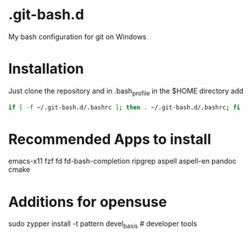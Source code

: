 * .git-bash.d

My bash configuration for git on Windows

* Installation

Just clone the repository and in .bash_profile in the $HOME directory add

#+begin_src bash
if [ -f ~/.git-bash.d/.bashrc ]; then . ~/.git-bash.d/.bashrc; fi
#+end_src

* Recommended Apps to install
emacs-x11 fzf fd fd-bash-completion ripgrep aspell aspell-en pandoc cmake

* Additions for opensuse
sudo zypper install -t pattern devel_basis # developer tools


